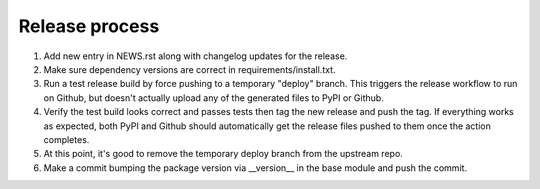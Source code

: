 Release process
---------------

#. Add new entry in NEWS.rst along with changelog updates for the release.

#. Make sure dependency versions are correct in requirements/install.txt.

#. Run a test release build by force pushing to a temporary "deploy" branch.
   This triggers the release workflow to run on Github, but doesn't actually
   upload any of the generated files to PyPI or Github.

#. Verify the test build looks correct and passes tests then tag the new
   release and push the tag. If everything works as expected, both PyPI and
   Github should automatically get the release files pushed to them once the
   action completes.

#. At this point, it's good to remove the temporary deploy branch from the
   upstream repo.

#. Make a commit bumping the package version via __version__ in the base module
   and push the commit.
